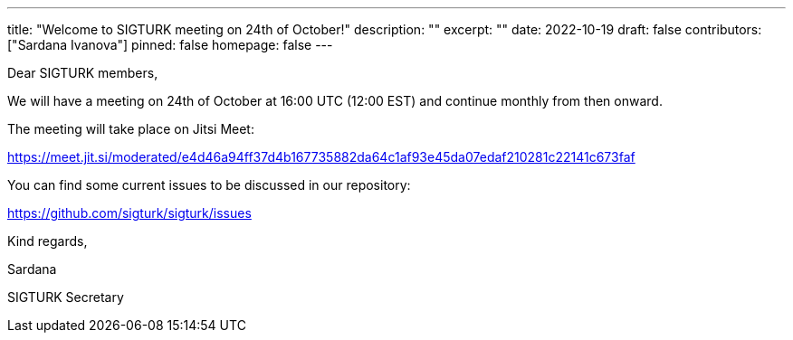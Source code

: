 ---
title: "Welcome to SIGTURK meeting on 24th of October!"
description: ""
excerpt: ""
date: 2022-10-19
draft: false
contributors: ["Sardana Ivanova"]
pinned: false
homepage: false
---

Dear SIGTURK members, 

We will have a meeting on 24th of October at 16:00 UTC (12:00 EST) and 
continue monthly from then onward. 

The meeting will take place on Jitsi Meet:

https://meet.jit.si/moderated/e4d46a94ff37d4b167735882da64c1af93e45da07edaf210281c22141c673faf

You can find some current issues to be discussed in our repository:

https://github.com/sigturk/sigturk/issues 

Kind regards,

Sardana 

SIGTURK Secretary 